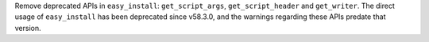 Remove deprecated APIs in ``easy_install``: ``get_script_args``,
``get_script_header`` and ``get_writer``.
The direct usage of ``easy_install`` has been deprecated since v58.3.0,
and the warnings regarding these APIs predate that version.
